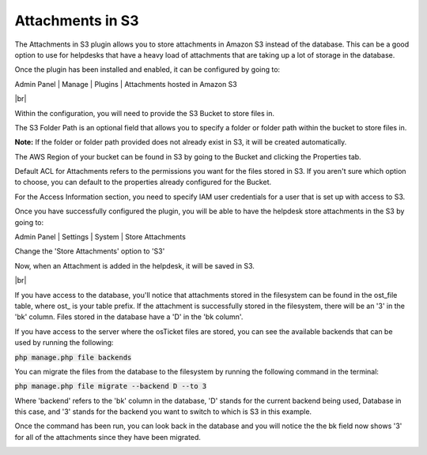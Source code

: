 .. |br| raw:: html

    <br>

Attachments in S3
=================

The Attachments in S3 plugin allows you to store attachments in Amazon S3 instead of the database.
This can be a good option to use for helpdesks that have a heavy load of attachments that are taking up a lot of storage in the database.

Once the plugin has been installed and enabled, it can be configured by going to:

Admin Panel | Manage | Plugins | Attachments hosted in Amazon S3

.. image:: ../_static/images/as31.png
  :alt: All Plugins

|br|

.. image:: ../_static/images/as32.png
  :alt: Attachments in S3 Configuration

Within the configuration, you will need to provide the S3 Bucket to store files in.

The S3 Folder Path is an optional field that allows you to specify a folder or folder path within the bucket to store files in.

**Note:** If the folder or folder path provided does not already exist in S3, it will be created automatically.

The AWS Region of your bucket can be found in S3 by going to the Bucket and clicking the Properties tab.

.. image:: ../_static/images/as33.png
  :alt: AWS Region

Default ACL for Attachments refers to the permissions you want for the files stored in S3. If you aren't sure which option to choose, you can default to
the properties already configured for the Bucket.

For the Access Information section, you need to specify IAM user credentials for a user that is set up with access to S3.

Once you have successfully configured the plugin, you will be able to have the helpdesk store attachments in the S3 by going to:

Admin Panel | Settings | System | Store Attachments

Change the 'Store Attachments' option to 'S3'

.. image:: ../_static/images/as34.png
  :alt: Store Attachments Setting

Now, when an Attachment is added in the helpdesk, it will be saved in S3.

.. image:: ../_static/images/as36.png
  :alt: Open Ticket With Attachment

|br|

.. image:: ../_static/images/as37.png
  :alt: Ticket With Attachment


If you have access to the database, you'll notice that attachments stored in the filesystem can be found in the ost_file table, where ost_ is your table prefix.
If the attachment is successfully stored in the filesystem, there will be an '3' in the 'bk' column. Files stored in the database have a 'D' in the 'bk column'.

.. image:: ../_static/images/as39.png
  :alt: Attachment in Database

If you have access to the server where the osTicket files are stored, you can see the available backends that can be used by running the following:

:code:`php manage.php file backends`

.. image:: ../_static/images/as313.png
  :alt: Show Backends

You can migrate the files from the database to the filesystem by running the following command in the terminal:

:code:`php manage.php file migrate --backend D --to 3`

Where 'backend' refers to the 'bk' column in the database, 'D' stands for the current backend being used, Database in this case, and '3' stands for the backend you want to switch to
which is S3 in this example.

.. image:: ../_static/images/as310.png
  :alt: Command in Terminal

Once the command has been run, you can look back in the database and you will notice the the bk field now shows '3' for all of the attachments since they have been migrated.

.. image:: ../_static/images/as311.png
  :alt: Command in Terminal
